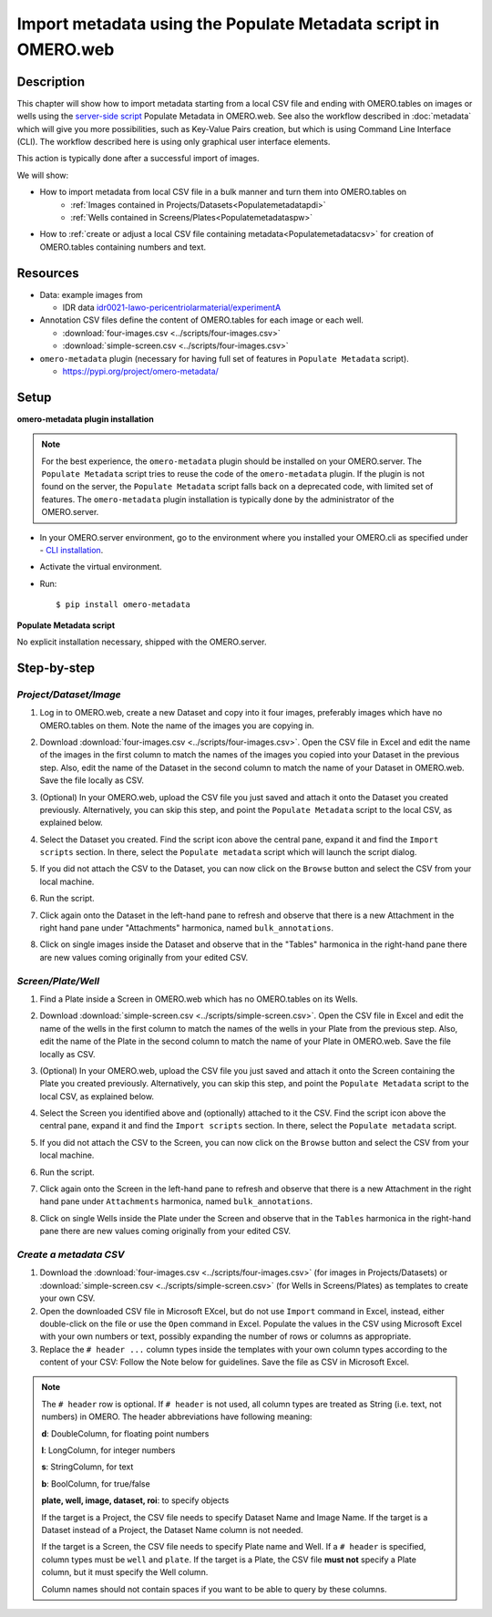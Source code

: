 Import metadata using the Populate Metadata script in OMERO.web
===============================================================

Description
-----------

This chapter will show how to import metadata starting from a local CSV file and ending with OMERO.tables on images or wells using the `server-side script <https://omero-guides.readthedocs.io/en/latest/scripts/docs/index.html>`__ Populate Metadata in OMERO.web. See also the workflow described in :doc:`metadata` which will give you more possibilities, such as Key-Value Pairs creation, but which is using Command Line Interface (CLI). The workflow described here is using only graphical user interface elements.

This action is typically done after a successful import of images.

We will show:

- How to import metadata from local CSV file in a bulk manner and turn them into OMERO.tables on
   - :ref:`Images contained in Projects/Datasets<Populatemetadatapdi>`
   - :ref:`Wells contained in Screens/Plates<Populatemetadataspw>`

- How to :ref:`create or adjust a local CSV file containing metadata<Populatemetadatacsv>` for creation of OMERO.tables containing numbers and text. 

Resources
---------

-  Data: example images from

   -  IDR data `idr0021-lawo-pericentriolarmaterial/experimentA <https://idr.openmicroscopy.org/webclient/?show=project-51>`_

-  Annotation CSV files define the content of OMERO.tables for each image or each well.

   - :download:`four-images.csv <../scripts/four-images.csv>`
   - :download:`simple-screen.csv <../scripts/four-images.csv>`

-  ``omero-metadata`` plugin (necessary for having full set of features in ``Populate Metadata`` script).

   - https://pypi.org/project/omero-metadata/

Setup
-----

**omero-metadata plugin installation**

.. note::
      For the best experience, the ``omero-metadata`` plugin should be installed on your OMERO.server. The ``Populate Metadata`` script tries to reuse the code of the ``omero-metadata`` plugin. If the plugin is not found on the server, the ``Populate Metadata`` script falls back on a deprecated code, with limited set of features. The ``omero-metadata`` plugin installation is typically done by the administrator of the OMERO.server.

- In your OMERO.server environment, go to the environment where you installed your OMERO.cli as specified under - `CLI installation <https://docs.openmicroscopy.org/omero/latest/users/cli/installation.html>`_.

- Activate the virtual environment.

- Run::
    
    $ pip install omero-metadata

**Populate Metadata script**

No explicit installation necessary, shipped with the OMERO.server.


Step-by-step
------------

.. _Populatemetadatapdi:

*Project/Dataset/Image*
~~~~~~~~~~~~~~~~~~~~~~~

#.  Log in to OMERO.web, create a new Dataset and copy into it four images, preferably images which have no OMERO.tables on them. Note the name of the images you are copying in.

    |image4|

#.  Download :download:`four-images.csv <../scripts/four-images.csv>`. Open the CSV file in Excel and edit the name of the images in the first column to match the names of the images you copied into your Dataset in the previous step. Also, edit the name of the Dataset in the second column to match the name of your Dataset in OMERO.web. Save the file locally as CSV.

#.  (Optional) In your OMERO.web, upload the CSV file you just saved and attach it onto the Dataset you created previously. Alternatively, you can skip this step, and point the ``Populate Metadata`` script to the local CSV, as explained below.

    |image5|

#.  Select the Dataset you created. Find the script icon |image6| above the central pane, expand it and find the ``Import scripts`` section. In there, select the ``Populate metadata`` script which will launch the script dialog.

    |image7|

#.  If you did not attach the CSV to the Dataset, you can now click on the ``Browse`` button and select the CSV from your local machine.

#.  Run the script.

#.  Click again onto the Dataset in the left-hand pane to refresh and observe that there is a new Attachment in the right hand pane under "Attachments" harmonica, named ``bulk_annotations``. 

    |image8|

#.  Click on single images inside the Dataset and observe that in the "Tables" harmonica in the right-hand pane there are new values coming originally from your edited CSV.

    |image9|

.. _Populatemetadataspw:

*Screen/Plate/Well*
~~~~~~~~~~~~~~~~~~~

#.  Find a Plate inside a Screen in OMERO.web which has no OMERO.tables on its Wells.

#.  Download :download:`simple-screen.csv <../scripts/simple-screen.csv>`. Open the CSV file in Excel and edit the name of the wells in the first column to match the names of the wells in your Plate from the previous step. Also, edit the name of the Plate in the second column to match the name of your Plate in OMERO.web. Save the file locally as CSV.

#.  (Optional) In your OMERO.web, upload the CSV file you just saved and attach it onto the Screen containing the Plate you created previously. Alternatively, you can skip this step, and point the ``Populate Metadata`` script to the local CSV, as explained below.

    |image5b|

#.  Select the Screen you identified above and (optionally) attached to it the CSV. Find the script icon |image6| above the central pane, expand it and find the ``Import scripts`` section. In there, select the ``Populate metadata`` script.

    |image7|

#.  If you did not attach the CSV to the Screen, you can now click on the ``Browse`` button and select the CSV from your local machine.

#.  Run the script.

#.  Click again onto the Screen in the left-hand pane to refresh and observe that there is a new Attachment in the right hand pane under ``Attachments`` harmonica, named ``bulk_annotations``.

#.  Click on single Wells inside the Plate under the Screen and observe that in the ``Tables`` harmonica in the right-hand pane there are new values coming originally from your edited CSV.  

.. _Populatemetadatacsv:

*Create a metadata CSV*
~~~~~~~~~~~~~~~~~~~~~~~

#.  Download the :download:`four-images.csv <../scripts/four-images.csv>` (for images in Projects/Datasets) or :download:`simple-screen.csv <../scripts/simple-screen.csv>` (for Wells in Screens/Plates) as templates to create your own CSV.

#.  Open the downloaded CSV file in Microsoft EXcel, but do not use ``Import`` command in Excel, instead, either double-click on the file or use the ``Open`` command in Excel. Populate the values in the CSV using Microsoft Excel with your own numbers or text, possibly expanding the number of rows or columns as appropriate. 

#.  Replace the ``# header ...`` column types inside the templates with your own column types according to the content of your CSV: Follow the Note below for guidelines. Save the file as CSV in Microsoft Excel.

.. note::
      The ``# header`` row is optional. If ``# header`` is not used, all column types are treated as String (i.e. text, not numbers) in OMERO. 
      The header abbreviations have following meaning:
      
      **d**: DoubleColumn, for floating point numbers
      
      **l**: LongColumn, for integer numbers
      
      **s**: StringColumn, for text
      
      **b**: BoolColumn, for true/false
      
      **plate, well, image, dataset, roi**: to specify objects

      If the target is a Project, the CSV file needs to specify Dataset Name and Image Name.
      If the target is a Dataset instead of a Project, the Dataset Name column is not needed. 

      If the target is a Screen, the CSV file needs to specify Plate name and Well. If a ``# header`` is specified, column types must be ``well`` and ``plate``. If the target is a Plate, the CSV file **must not** specify a Plate column, but it must specify the Well column.

      Column names should not contain spaces if you want to be able to query by these columns.


.. |image0| image:: images/metadata1.png
   :width: 4in
   :height: 1in

.. |image1| image:: images/metadata2.png
   :width: 0.35in
   :height: 0.3in

.. |image2| image:: images/metadata3.png
   :width: 4in
   :height: 3.5in

.. |image3a| image:: images/metadata3a.png
   :width: 4in
   :height: 3.3in

.. |image4| image:: images/metadata4.png
   :width: 5in
   :height: 1.5in

.. |image5| image:: images/metadata5.png
   :width: 4in
   :height: 1in

.. |image5b| image:: images/metadata5b.png
   :width: 4in
   :height: 1in

.. |image6| image:: images/metadata6.png
   :width: 0.35in
   :height: 0.3in

.. |image7| image:: images/metadata7.png
   :width: 2in
   :height: 0.7in

.. |image8| image:: images/metadata8.png
   :width: 4in
   :height: 1.3in

.. |image9| image:: images/metadata9.png
   :width: 4in
   :height: 2in
